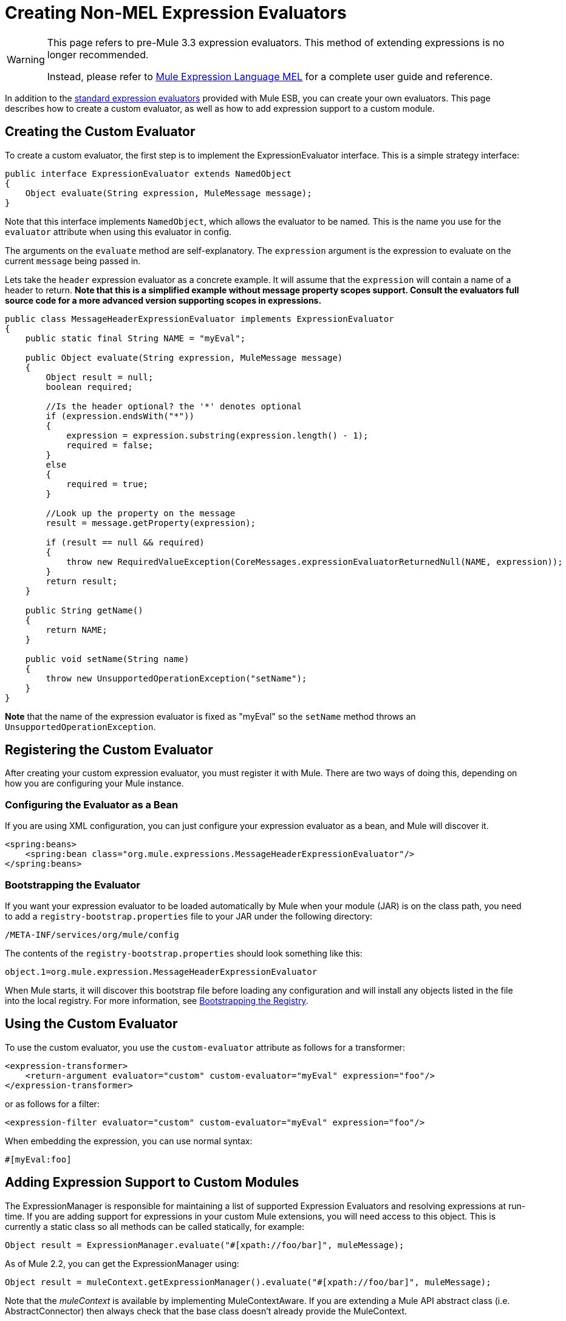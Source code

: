 = Creating Non-MEL Expression Evaluators

[WARNING]
====
This page refers to pre-Mule 3.3 expression evaluators. This method of extending expressions is no longer recommended.

Instead, please refer to link:https://docs.mulesoft.com/mule-user-guide/v/3.7/mule-expression-language-mel[Mule Expression Language MEL] for a complete user guide and reference.
====

In addition to the link:/mule\-user\-guide/v/3\.6/non-mel-expressions-configuration-reference[standard expression evaluators] provided with Mule ESB, you can create your own evaluators. This page describes how to create a custom evaluator, as well as how to add expression support to a custom module.

== Creating the Custom Evaluator

To create a custom evaluator, the first step is to implement the ExpressionEvaluator interface. This is a simple strategy interface:

[source, java, linenums]
----
public interface ExpressionEvaluator extends NamedObject
{
    Object evaluate(String expression, MuleMessage message);
}
----

Note that this interface implements `NamedObject`, which allows the evaluator to be named. This is the name you use for the `evaluator` attribute when using this evaluator in config.

The arguments on the `evaluate` method are self-explanatory. The `expression` argument is the expression to evaluate on the current `message` being passed in.

Lets take the `header` expression evaluator as a concrete example. It will assume that the `expression` will contain a name of a header to return. *Note that this is a simplified example without message property scopes support. Consult the evaluators full source code for a more advanced version supporting scopes in expressions.*

[source, java, linenums]
----
public class MessageHeaderExpressionEvaluator implements ExpressionEvaluator
{
    public static final String NAME = "myEval";
 
    public Object evaluate(String expression, MuleMessage message)
    {
        Object result = null;
        boolean required;
   
        //Is the header optional? the '*' denotes optional
        if (expression.endsWith("*"))
        {
            expression = expression.substring(expression.length() - 1);
            required = false;
        }
        else
        {
            required = true;
        }
  
        //Look up the property on the message
        result = message.getProperty(expression);
 
        if (result == null && required)
        {
            throw new RequiredValueException(CoreMessages.expressionEvaluatorReturnedNull(NAME, expression));
        }
        return result;
    }
 
    public String getName()
    {
        return NAME;
    }
 
    public void setName(String name)
    {
        throw new UnsupportedOperationException("setName");
    }
}
----

*Note* that the name of the expression evaluator is fixed as "myEval" so the `setName` method throws an `UnsupportedOperationException`.

== Registering the Custom Evaluator

After creating your custom expression evaluator, you must register it with Mule. There are two ways of doing this, depending on how you are configuring your Mule instance.

=== Configuring the Evaluator as a Bean

If you are using XML configuration, you can just configure your expression evaluator as a bean, and Mule will discover it.

[source, xml, linenums]
----
<spring:beans>
    <spring:bean class="org.mule.expressions.MessageHeaderExpressionEvaluator"/>
</spring:beans>
----

=== Bootstrapping the Evaluator

If you want your expression evaluator to be loaded automatically by Mule when your module (JAR) is on the class path, you need to add a `registry-bootstrap.properties` file to your JAR under the following directory:

[source, code, linenums]
----
/META-INF/services/org/mule/config
----

The contents of the `registry-bootstrap.properties` should look something like this:

[source, code, linenums]
----
object.1=org.mule.expression.MessageHeaderExpressionEvaluator
----

When Mule starts, it will discover this bootstrap file before loading any configuration and will install any objects listed in the file into the local registry. For more information, see link:/mule\-user\-guide/v/3\.6/bootstrapping-the-registry[Bootstrapping the Registry].

== Using the Custom Evaluator

To use the custom evaluator, you use the `custom-evaluator` attribute as follows for a transformer:

[source, xml, linenums]
----
<expression-transformer>
    <return-argument evaluator="custom" custom-evaluator="myEval" expression="foo"/>
</expression-transformer>
----

or as follows for a filter:

[source, xml, linenums]
----
<expression-filter evaluator="custom" custom-evaluator="myEval" expression="foo"/>
----

When embedding the expression, you can use normal syntax:

[source, code, linenums]
----
#[myEval:foo]
----

== Adding Expression Support to Custom Modules

The ExpressionManager is responsible for maintaining a list of supported Expression Evaluators and resolving expressions at run-time. If you are adding support for expressions in your custom Mule extensions, you will need access to this object. This is currently a static class so all methods can be called statically, for example:

[source, code, linenums]
----
Object result = ExpressionManager.evaluate("#[xpath://foo/bar]", muleMessage);
----

As of Mule 2.2, you can get the ExpressionManager using:

[source, code, linenums]
----
Object result = muleContext.getExpressionManager().evaluate("#[xpath://foo/bar]", muleMessage);
----

Note that the _muleContext_ is available by implementing MuleContextAware. If you are extending a Mule API abstract class (i.e. AbstractConnector) then always check that the base class doesn't already provide the MuleContext.

